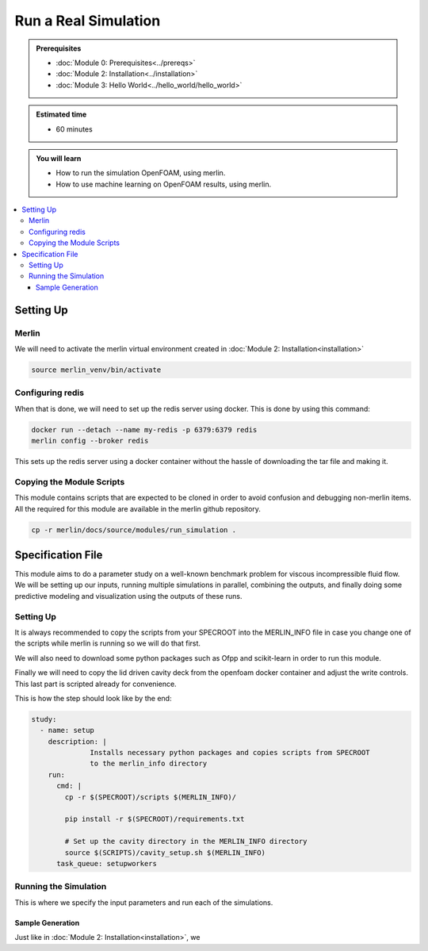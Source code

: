 Run a Real Simulation
=====================
.. admonition:: Prerequisites

      * :doc:`Module 0: Prerequisites<../prereqs>`
      * :doc:`Module 2: Installation<../installation>`
      * :doc:`Module 3: Hello World<../hello_world/hello_world>`

.. admonition:: Estimated time

      * 60 minutes

.. admonition:: You will learn

      * How to run the simulation OpenFOAM, using merlin.
      * How to use machine learning on OpenFOAM results, using merlin.

.. contents::
  :local:

Setting Up
++++++++++

Merlin
~~~~~~
We will need to activate the merlin virtual environment created in :doc:`Module 2: Installation<installation>`

.. code:: bash

  source merlin_venv/bin/activate

Configuring redis
~~~~~~~~~~~~~~~~~
When that is done, we will need to set up the redis server using docker.
This is done by using this command:

.. code:: bash

  docker run --detach --name my-redis -p 6379:6379 redis
  merlin config --broker redis

This sets up the redis server using a docker container without the hassle of
downloading the tar file and making it.

Copying the Module Scripts
~~~~~~~~~~~~~~~~~~~~~~~~~~
This module contains scripts that are expected to be cloned in order to avoid
confusion and debugging non-merlin items. All the required for this module are
available in the merlin github repository.

.. code:: bash

  cp -r merlin/docs/source/modules/run_simulation .

Specification File
++++++++++++++++++

This module aims to do a parameter study on a  well-known benchmark problem for
viscous incompressible fluid flow. We will be setting up our inputs, running
multiple simulations in parallel, combining the outputs, and finally doing some
predictive modeling and visualization using the outputs of these runs.

Setting Up
~~~~~~~~~~~~~~~~~~
It is always recommended to copy the scripts from your SPECROOT into the MERLIN_INFO
file in case you change one of the scripts while merlin is running so we will do that first.

We will also need to download some python packages such as Ofpp and scikit-learn in
order to run this module.

Finally we will need to copy the lid driven cavity deck from the openfoam docker
container and adjust the write controls. This last part is scripted already for convenience.

This is how the step should look like by the end:

.. code:: yaml

  study:
    - name: setup
      description: |
                Installs necessary python packages and copies scripts from SPECROOT
                to the merlin_info directory
      run:
        cmd: |
          cp -r $(SPECROOT)/scripts $(MERLIN_INFO)/

          pip install -r $(SPECROOT)/requirements.txt

          # Set up the cavity directory in the MERLIN_INFO directory
          source $(SCRIPTS)/cavity_setup.sh $(MERLIN_INFO)
        task_queue: setupworkers


Running the Simulation
~~~~~~~~~~~~~~~~~~~~~~~~~~~~~~
This is where we specify the input parameters and run each of the simulations.

Sample Generation
#################
Just like in :doc:`Module 2: Installation<installation>`, we
